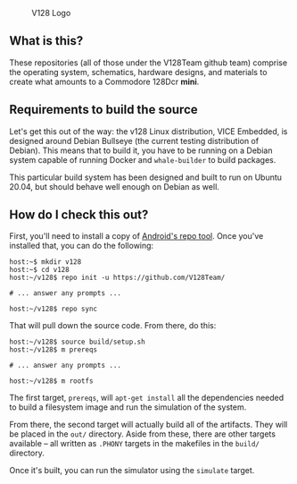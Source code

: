 #+CAPTION: V128 Logo
#+NAME: fig:v128-logo
[[./v128-logo.png]]

** What is this?

These repositories (all of those under the V128Team github team) comprise the
operating system, schematics, hardware designs, and materials to create what
amounts to a Commodore 128Dcr *mini*.

** Requirements to build the source

Let's get this out of the way: the v128 Linux distribution, VICE Embedded, is
designed around Debian Bullseye (the current testing distribution of Debian).
This means that to build it, you have to be running on a Debian system capable
of running Docker and ~whale-builder~ to build packages.

This particular build system has been designed and built to run on Ubuntu 20.04,
but should behave well enough on Debian as well.

** How do I check this out?

First, you'll need to install a copy of [[https://android.googlesource.com/tools/repo][Android's repo tool]]. Once you've
installed that, you can do the following:

  : host:~$ mkdir v128
  : host:~$ cd v128
  : host:~/v128$ repo init -u https://github.com/V128Team/
  :
  : # ... answer any prompts ...
  :
  : host:~/v128$ repo sync

That will pull down the source code. From there, do this:

  : host:~/v128$ source build/setup.sh
  : host:~/v128$ m prereqs
  :
  : # ... answer any prompts ...
  :
  : host:~/v128$ m rootfs

The first target, ~prereqs~, will ~apt-get install~ all the dependencies needed
to build a filesystem image and run the simulation of the system.

From there, the second target will actually build all of the artifacts. They
will be placed in the ~out/~ directory. Aside from these, there are other
targets available -- all written as ~.PHONY~ targets in the makefiles in the
~build/~ directory.

Once it's built, you can run the simulator using the ~simulate~ target.
